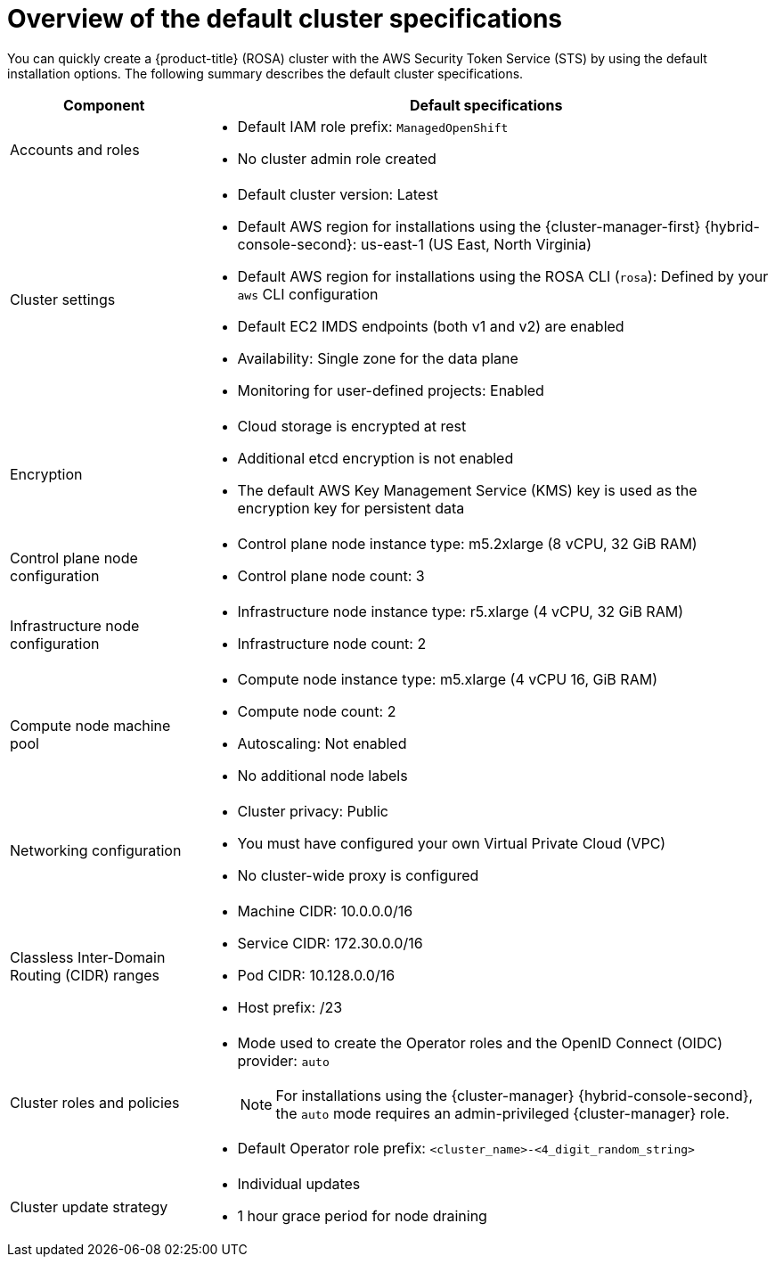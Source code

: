 // Module included in the following assemblies:
//
// * rosa_hcp/rosa-hcp-sts-creating-a-cluster-quickly.adoc
// * rosa_install_access_delete_clusters/rosa-sts-creating-a-cluster-quickly.adoc
// * rosa_getting_started/rosa-quickstart-guide-ui.adoc

ifeval::["{context}" == "rosa-hcp-sts-creating-a-cluster-quickly"]
:rosa-hcp:
endif::[]
ifeval::["{context}" == "rosa-sts-creating-a-cluster-quickly"]
:rosa-standalone:
endif::[]

:_mod-docs-content-type: CONCEPT
[id="rosa-sts-overview-of-the-default-cluster-specifications_{context}"]
= Overview of the default cluster specifications

You can quickly create a
ifdef::rosa-hcp[]
{hcp-title}
endif::rosa-hcp[]
ifndef::rosa-hcp[]
{product-title} (ROSA)
endif::rosa-hcp[]
cluster with the AWS Security Token Service (STS) by using the default installation options. The following summary describes the default cluster specifications.

ifdef::rosa-hcp[]
.Default {hcp-title} cluster specifications
endif::rosa-hcp[]
ifdef::rosa-standalone[]
.Default ROSA with STS cluster specifications
endif::rosa-standalone[]
[cols=".^1,.^3a",options="header"]
|===

|Component
|Default specifications

|Accounts and roles
|* Default IAM role prefix: `ManagedOpenShift`
* No cluster admin role created

|Cluster settings
|* Default cluster version: Latest
ifndef::rosa-hcp[]
* Default AWS region for installations using the {cluster-manager-first} {hybrid-console-second}: us-east-1 (US East, North Virginia)
endif::rosa-hcp[]
* Default AWS region for installations using the ROSA CLI (`rosa`): Defined by your `aws` CLI configuration
* Default EC2 IMDS endpoints (both v1 and v2) are enabled
* Availability: Single zone for the data plane
* Monitoring for user-defined projects: Enabled

|Encryption
|* Cloud storage is encrypted at rest
* Additional etcd encryption is not enabled
* The default AWS Key Management Service (KMS) key is used as the encryption key for persistent data

ifndef::rosa-hcp[]
|Control plane node configuration
|* Control plane node instance type: m5.2xlarge (8 vCPU, 32 GiB RAM)
* Control plane node count: 3

|Infrastructure node configuration
|* Infrastructure node instance type: r5.xlarge (4 vCPU, 32 GiB RAM)
* Infrastructure node count: 2
endif::rosa-hcp[]

|Compute node machine pool
|* Compute node instance type: m5.xlarge (4 vCPU 16, GiB RAM)
* Compute node count: 2
* Autoscaling: Not enabled
* No additional node labels

|Networking configuration
|* Cluster privacy: Public
* You must have configured your own Virtual Private Cloud (VPC)
* No cluster-wide proxy is configured

|Classless Inter-Domain Routing (CIDR) ranges
|* Machine CIDR: 10.0.0.0/16
* Service CIDR: 172.30.0.0/16
* Pod CIDR: 10.128.0.0/16
* Host prefix: /23
+
ifdef::rosa-hcp[]
[NOTE]
====
When using {hcp-title}, the static IP address `172.20.0.1` is reserved for the internal Kubernetes API address. The machine, pod, and service CIDRs ranges must not conflict with this IP address.
====
endif::rosa-hcp[]

|Cluster roles and policies
|* Mode used to create the Operator roles and the OpenID Connect (OIDC) provider: `auto`
+
[NOTE]
====
For installations using the {cluster-manager} {hybrid-console-second}, the `auto` mode requires an admin-privileged {cluster-manager} role.
====
* Default Operator role prefix: `<cluster_name>-<4_digit_random_string>`

|Cluster update strategy
|* Individual updates
* 1 hour grace period for node draining

|===

ifeval::["{context}" == "rosa-hcp-sts-creating-a-cluster-quickly"]
:rosa-hcp:
endif::[]
ifeval::["{context}" == "rosa-sts-creating-a-cluster-quickly"]
:rosa-standalone:
endif::[]